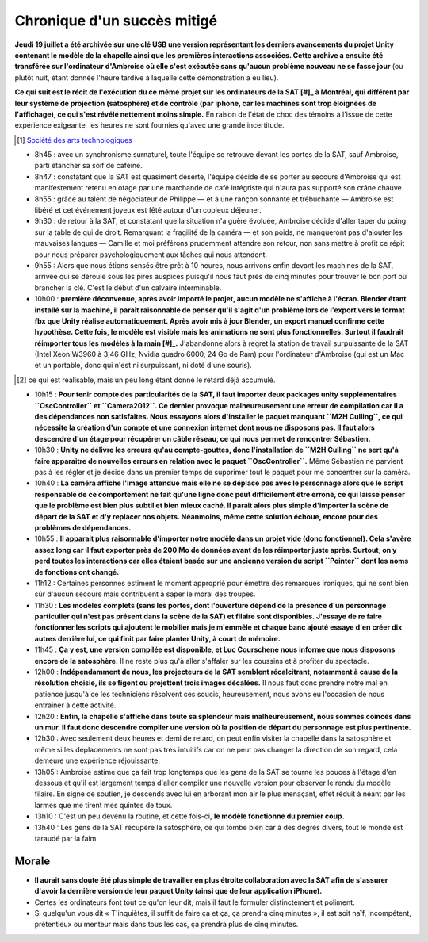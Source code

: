 Chronique d'un succès mitigé
============================

**Jeudi 19 juillet a été archivée sur une clé USB une version représentant les
derniers avancements du projet Unity contenant le modèle de la chapelle ainsi
que les premières interactions associées. Cette archive a ensuite été transférée
sur l'ordinateur d'Ambroise où elle s'est exécutée sans qu'aucun problème
nouveau ne se fasse jour** (ou plutôt nuit, étant donnée l'heure tardive à
laquelle cette démonstration a eu lieu).

**Ce qui suit est le récit de l'exécution du ce même projet sur les ordinateurs de
la SAT [#]_ à Montréal, qui différent par leur système de projection
(satosphère) et de contrôle (par iphone, car les machines sont trop éloignées de
l'affichage), ce qui s'est révélé nettement moins simple.** En raison
de l'état de choc des témoins à l'issue de cette expérience exigeante, les heures
ne sont fournies qu'avec une grande incertitude.

.. [#] `Société des arts technologiques <http://www.sat.qc.ca/>`_

- 8h45 : avec un synchronisme surnaturel, toute l'équipe se retrouve devant les
  portes de la SAT, sauf Ambroise, parti étancher sa soif de caféine.

- 8h47 : constatant que la SAT est quasiment déserte, l'équipe décide de se
  porter au secours d'Ambroise qui est manifestement retenu en otage par une
  marchande de café intégriste qui n'aura pas supporté son crâne chauve.

- 8h55 : grâce au talent de négociateur de Philippe — et à une rançon sonnante
  et trébuchante —  Ambroise est libéré et cet événement joyeux est fêté autour
  d'un copieux déjeuner.

- 9h30 : de retour à la SAT, et constatant que la situation n'a guère évoluée,
  Ambroise décide d'aller taper du poing sur la table de qui de droit.
  Remarquant la fragilité de la caméra — et son poids, ne manqueront pas
  d'ajouter les mauvaises langues — Camille et moi préférons prudemment attendre
  son retour, non sans mettre à profit ce répit pour nous préparer
  psychologiquement aux tâches qui nous attendent.

- 9h55 : Alors que nous étions sensés être prêt à 10 heures, nous arrivons enfin
  devant les machines de la SAT, arrivée qui se déroule sous les pires auspices
  puisqu'il nous faut près de cinq minutes pour trouver le bon port où brancher la
  clé. C'est le début d'un calvaire interminable.

- 10h00 : **première déconvenue, après avoir importé le projet, aucun modèle ne
  s'affiche à l'écran. Blender étant installé sur la machine, il paraît
  raisonnable de penser qu'il s'agit d'un problème lors de l'export vers le
  format fbx que Unity réalise automatiquement. Après avoir mis à jour Blender,
  un export manuel confirme cette hypothèse. Cette fois, le modèle est visible
  mais les animations ne sont plus fonctionnelles. Surtout il faudrait
  réimporter tous les modèles à la main [#]_.** J'abandonne alors à regret la
  station de travail surpuissante de la SAT (Intel Xeon W3960 à 3,46 GHz, Nvidia
  quadro 6000, 24 Go de Ram) pour l'ordinateur d'Ambroise (qui est un Mac et un
  portable, donc qui n'est ni surpuissant, ni doté d'une souris).

.. [#] ce qui est réalisable, mais un peu long étant donné le retard déjà
        accumulé.

- 10h15 : **Pour tenir compte des particularités de la SAT, il faut importer
  deux packages unity supplémentaires ``OscController`` et ``Camera2012``. Ce
  dernier provoque malheureusement une erreur de compilation car il a des
  dépendances non satisfaites. Nous essayons alors d'installer le paquet
  manquant ``M2H Culling``, ce qui nécessite la création d'un compte et une
  connexion internet dont nous ne disposons pas. Il faut alors descendre d'un
  étage pour récupérer un câble réseau, ce qui nous permet de rencontrer
  Sébastien.**

- 10h30 : **Unity ne délivre les erreurs qu'au compte-gouttes, donc l'installation
  de ``M2H Culling`` ne sert qu'à faire apparaitre de nouvelles erreurs en
  relation avec le paquet ``OscController``.** Même Sébastien ne parvient pas à
  les régler et je décide dans un premier temps de supprimer tout le paquet pour
  me concentrer sur la caméra.

- 10h40 : **La caméra affiche l'image attendue mais elle ne se déplace pas avec
  le personnage alors que le script responsable de ce comportement ne fait
  qu'une ligne donc peut difficilement être erroné, ce qui laisse penser que le
  problème est bien plus subtil et bien mieux caché. Il parait alors plus simple
  d'importer la scène de départ de la SAT et d'y replacer nos objets. Néanmoins,
  même cette solution échoue, encore pour des problèmes de dépendances.**

- 10h55 : **Il apparait plus raisonnable d'importer notre modèle dans un projet
  vide (donc fonctionnel). Cela s'avère assez long car il faut exporter près de
  200 Mo de données avant de les réimporter juste après. Surtout, on y perd
  toutes les interactions car elles étaient basée sur une ancienne version du
  script ``Pointer`` dont les noms de fonctions ont changé.**

- 11h12 : Certaines personnes estiment le moment approprié pour émettre des
  remarques ironiques, qui ne sont bien sûr d'aucun secours mais contribuent à
  saper le moral des troupes.

- 11h30 : **Les modèles complets (sans les portes, dont l'ouverture dépend de la
  présence d'un personnage particulier qui n'est pas présent dans la scène de la
  SAT) et filaire sont disponibles. J'essaye de re faire fonctionner les scripts
  qui ajoutent le mobilier mais je m'emmêle et chaque banc ajouté essaye d'en
  créer dix autres derrière lui, ce qui finit par faire planter Unity, à court
  de mémoire.**

- 11h45 : **Ça y est, une version compilée est disponible, et Luc Courschene
  nous informe que nous disposons encore de la satosphère.** Il ne reste plus
  qu'à aller s'affaler sur les coussins et à profiter du spectacle.

- 12h00 : **Indépendamment de nous, les projecteurs de la SAT semblent
  récalcitrant, notamment à cause de la résolution choisie, ils se figent ou
  projettent trois images décalées.** Il nous faut donc prendre notre mal en
  patience jusqu'à ce les techniciens résolvent ces soucis, heureusement, nous
  avons eu l'occasion de nous entraîner à cette activité.

- 12h20 : **Enfin, la chapelle s'affiche dans toute sa splendeur mais
  malheureusement, nous sommes coincés dans un mur. Il faut donc descendre
  compiler une version où la position de départ du personnage est plus
  pertinente.**

- 12h30 : Avec seulement deux heures et demi de retard, on peut enfin visiter la
  chapelle dans la satosphère et même si les déplacements ne sont pas très
  intuitifs car on ne peut pas changer la direction de son regard, cela demeure
  une expérience réjouissante.

- 13h05 : Ambroise estime que ça fait trop longtemps que les gens de la SAT se
  tourne les pouces à l'étage d'en dessous et qu'il est largement temps d'aller
  compiler une nouvelle version pour observer le rendu du modèle filaire. En
  signe de soutien, je descends avec lui en arborant mon air le plus menaçant,
  effet réduit à néant par les larmes que me tirent mes quintes de toux.

- 13h10 : C'est un peu devenu la routine, et cette fois-ci, **le modèle
  fonctionne du premier coup.**

- 13h40 : Les gens de la SAT récupère la satosphère, ce qui tombe bien car à des
  degrés divers, tout le monde est taraudé par la faim.

Morale
______

- **Il aurait sans doute été plus simple de travailler en plus étroite collaboration
  avec la SAT afin de s'assurer d'avoir la dernière version de leur paquet Unity
  (ainsi que de leur application iPhone).**

- Certes les ordinateurs font tout ce qu'on leur dit, mais il faut le formuler
  distinctement et poliment.

- Si quelqu'un vous dit « T'inquiètes, il suffit de faire ça et ça, ça prendra
  cinq minutes », il est soit naïf, incompétent, prétentieux ou menteur mais
  dans tous les cas, ça prendra plus de cinq minutes.
